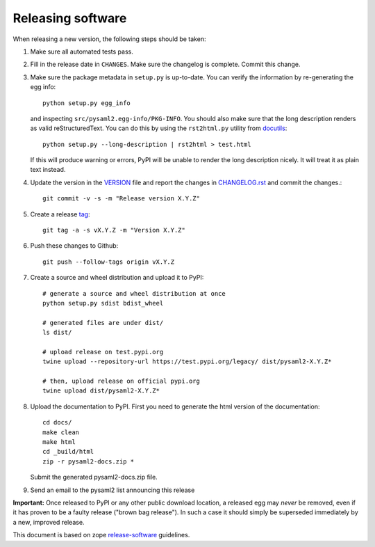 Releasing software
-------------------

When releasing a new version, the following steps should be taken:

1. Make sure all automated tests pass.

2. Fill in the release date in ``CHANGES``. Make sure the changelog is
   complete. Commit this change.

3. Make sure the package metadata in ``setup.py`` is up-to-date. You can
   verify the information by re-generating the egg info::

    python setup.py egg_info

   and inspecting ``src/pysaml2.egg-info/PKG-INFO``. You should also make sure
   that the long description renders as valid reStructuredText. You can
   do this by using the ``rst2html.py`` utility from docutils_::

    python setup.py --long-description | rst2html > test.html

   If this will produce warning or errors, PyPI will be unable to render
   the long description nicely. It will treat it as plain text instead.

4. Update the version in the VERSION_ file and report the changes in
   CHANGELOG.rst_ and commit the changes.::

    git commit -v -s -m "Release version X.Y.Z"

5. Create a release tag_::

    git tag -a -s vX.Y.Z -m "Version X.Y.Z"

6. Push these changes to Github::

    git push --follow-tags origin vX.Y.Z

7. Create a source and wheel distribution and upload it to PyPI::

    # generate a source and wheel distribution at once
    python setup.py sdist bdist_wheel

    # generated files are under dist/
    ls dist/

    # upload release on test.pypi.org
    twine upload --repository-url https://test.pypi.org/legacy/ dist/pysaml2-X.Y.Z*

    # then, upload release on official pypi.org
    twine upload dist/pysaml2-X.Y.Z*

8. Upload the documentation to PyPI. First you need to generate the html
   version of the documentation::

    cd docs/
    make clean
    make html
    cd _build/html
    zip -r pysaml2-docs.zip *

   Submit the generated pysaml2-docs.zip file.

9. Send an email to the pysaml2 list announcing this release


**Important:** Once released to PyPI or any other public download location,
a released egg may *never* be removed, even if it has proven to be a faulty
release ("brown bag release"). In such a case it should simply be superseded
immediately by a new, improved release.


This document is based on zope release-software_ guidelines.


.. _VERSION: https://github.com/IdentityPython/pysaml2/blob/master/VERSION
.. _CHANGELOG.rst: https://github.com/IdentityPython/pysaml2/blob/master/CHANGELOG.rst
.. _docutils: http://docutils.sourceforge.net/
.. _tag: https://git-scm.com/book/en/v2/Git-Basics-Tagging#_annotated_tags
.. _release-software: https://zopetoolkit.readthedocs.io/en/latest/process/releasing-software.html
